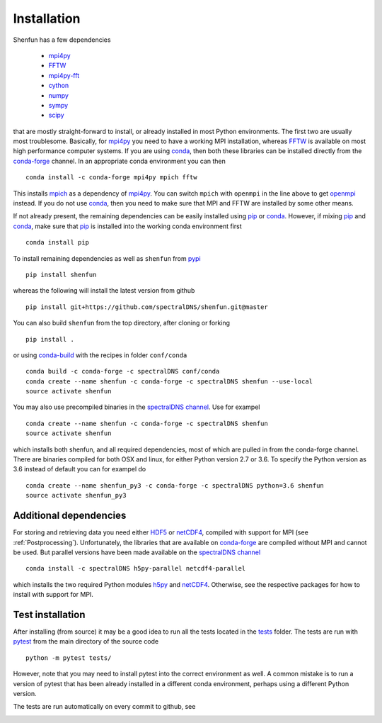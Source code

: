 Installation
============

Shenfun has a few dependencies

    * `mpi4py`_
    * `FFTW`_
    * `mpi4py-fft`_
    * `cython`_
    * `numpy`_
    * `sympy`_
    * `scipy`_

that are mostly straight-forward to install, or already installed in
most Python environments. The first two are usually most troublesome.
Basically, for `mpi4py`_ you need to have a working MPI installation,
whereas `FFTW`_ is available on most high performance computer systems.
If you are using `conda`_, then both these libraries can be installed
directly from the `conda-forge`_ channel. In an appropriate conda
environment you can then

::

    conda install -c conda-forge mpi4py mpich fftw

This installs `mpich`_ as a dependency of `mpi4py`_. You can switch
``mpich`` with ``openmpi`` in the line above to get `openmpi`_
instead. If you do not use `conda`_,
then you need to make sure that MPI and FFTW are installed by some
other means.

If not already present, the remaining dependencies can be easily
installed using `pip`_ or `conda`_. However, if mixing `pip`_ and
`conda`_, make sure that `pip`_ is installed into the working conda
environment first

::

    conda install pip

To install remaining dependencies as well as ``shenfun`` from `pypi`_

::

    pip install shenfun

whereas the following will install the latest version from github

::

    pip install git+https://github.com/spectralDNS/shenfun.git@master

You can also build ``shenfun`` from the top directory, after cloning
or forking

::

    pip install .

or using `conda-build`_ with the recipes in folder ``conf/conda``

::

    conda build -c conda-forge -c spectralDNS conf/conda
    conda create --name shenfun -c conda-forge -c spectralDNS shenfun --use-local
    source activate shenfun

You may also use precompiled binaries in the `spectralDNS channel`_. Use for exampel

::

    conda create --name shenfun -c conda-forge -c spectralDNS shenfun
    source activate shenfun

which installs both shenfun, and all required dependencies,
most of which are pulled in from the conda-forge channel. There are
binaries compiled for both OSX and linux, for either Python version 2.7
or 3.6. To specify the Python version as 3.6 instead of default
you can for exampel do

::

    conda create --name shenfun_py3 -c conda-forge -c spectralDNS python=3.6 shenfun
    source activate shenfun_py3

Additional dependencies
-----------------------

For storing and retrieving data you need either `HDF5`_ or `netCDF4`_, compiled
with support for MPI (see :ref:`Postprocessing`). Unfortunately, the libraries that
are available on `conda-forge`_ are compiled without MPI and cannot be used.
But parallel versions have been made available on the `spectralDNS channel`_

::

    conda install -c spectralDNS h5py-parallel netcdf4-parallel

which installs the two required Python modules `h5py`_ and `netCDF4`_. Otherwise,
see the respective packages for how to install with support for MPI.

Test installation
-----------------

After installing (from source) it may be a good idea to run all the tests
located in the `tests <https://github.com/spectralDNS/shenfun/tree/master/tests>`_
folder. The tests are run with `pytest <https://docs.pytest.org/en/latest/>`_
from the main directory of the source code

::

    python -m pytest tests/

However, note that you may need to install pytest into the correct
environment as well. A common mistake is to run a version of pytest that has been
already installed in a different conda environment, perhaps using a different Python
version.

The tests are run automatically on every commit to github, see

.. image:: https://travis-ci.org/spectralDNS/shenfun.svg?branch=master
    :target: https://travis-ci.org/spectralDNS/shenfun
.. image:: https://circleci.com/gh/spectralDNS/shenfun.svg?style=svg
    :target: https://circleci.com/gh/spectralDNS/shenfun


.. _github: https://github.com/spectralDNS/shenfun
.. _mpi4py-fft: https://bitbucket.org/mpi4py/mpi4py-fft
.. _mpi4py: https://bitbucket.org/mpi4py/mpi4py
.. _cython: http://cython.org
.. _spectralDNS channel: https://anaconda.org/spectralDNS
.. _conda: https://conda.io/docs/
.. _conda-forge: https://conda-forge.org
.. _FFTW: http://www.fftw.org
.. _pip: https://pypi.org/project/pip/
.. _HDF5: https://www.hdfgroup.org
.. _netCDF4: http://unidata.github.io/netcdf4-python/
.. _h5py: https://www.h5py.org
.. _mpich: https://www.mpich.org
.. _openmpi: https://www.open-mpi.org
.. _numpy: https://www.numpy.org
.. _sympy: https://www.sympy.org
.. _scipy: https://www.scipy.org
.. _conda-build: https://conda.io/docs/commands/build/conda-build.html
.. _pypi: https://pypi.org/project/shenfun/
